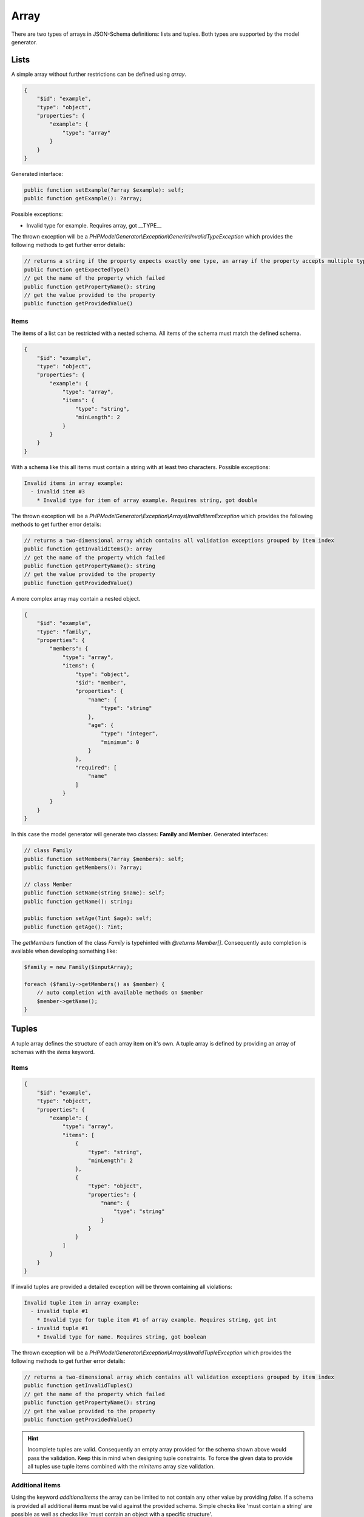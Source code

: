 Array
=====

There are two types of arrays in JSON-Schema definitions: lists and tuples. Both types are supported by the model generator.

Lists
-----

A simple array without further restrictions can be defined using `array`.

.. code-block:: json

    {
        "$id": "example",
        "type": "object",
        "properties": {
            "example": {
                "type": "array"
            }
        }
    }

Generated interface:

.. code-block:: php

    public function setExample(?array $example): self;
    public function getExample(): ?array;

Possible exceptions:

* Invalid type for example. Requires array, got __TYPE__

The thrown exception will be a *PHPModelGenerator\\Exception\\Generic\\InvalidTypeException* which provides the following methods to get further error details:

.. code-block:: php

    // returns a string if the property expects exactly one type, an array if the property accepts multiple types
    public function getExpectedType()
    // get the name of the property which failed
    public function getPropertyName(): string
    // get the value provided to the property
    public function getProvidedValue()

Items
^^^^^

The items of a list can be restricted with a nested schema. All items of the schema must match the defined schema.

.. code-block:: json

    {
        "$id": "example",
        "type": "object",
        "properties": {
            "example": {
                "type": "array",
                "items": {
                    "type": "string",
                    "minLength": 2
                }
            }
        }
    }

With a schema like this all items must contain a string with at least two characters. Possible exceptions:

.. code-block:: none

    Invalid items in array example:
      - invalid item #3
        * Invalid type for item of array example. Requires string, got double

The thrown exception will be a *PHPModelGenerator\\Exception\\Arrays\\InvalidItemException* which provides the following methods to get further error details:

.. code-block:: php

    // returns a two-dimensional array which contains all validation exceptions grouped by item index
    public function getInvalidItems(): array
    // get the name of the property which failed
    public function getPropertyName(): string
    // get the value provided to the property
    public function getProvidedValue()

A more complex array may contain a nested object.

.. code-block:: json

    {
        "$id": "example",
        "type": "family",
        "properties": {
            "members": {
                "type": "array",
                "items": {
                    "type": "object",
                    "$id": "member",
                    "properties": {
                        "name": {
                            "type": "string"
                        },
                        "age": {
                            "type": "integer",
                            "minimum": 0
                        }
                    },
                    "required": [
                        "name"
                    ]
                }
            }
        }
    }

In this case the model generator will generate two classes: **Family** and **Member**. Generated interfaces:

.. code-block:: php

    // class Family
    public function setMembers(?array $members): self;
    public function getMembers(): ?array;

    // class Member
    public function setName(string $name): self;
    public function getName(): string;

    public function setAge(?int $age): self;
    public function getAge(): ?int;

The *getMembers* function of the class *Family* is typehinted with *@returns Member[]*. Consequently auto completion is available when developing something like:

.. code-block:: php

    $family = new Family($inputArray);

    foreach ($family->getMembers() as $member) {
        // auto completion with available methods on $member
        $member->getName();
    }

Tuples
------

A tuple array defines the structure of each array item on it's own. A tuple array is defined by providing an array of schemas with the `items` keyword.

Items
^^^^^

.. code-block:: json

    {
        "$id": "example",
        "type": "object",
        "properties": {
            "example": {
                "type": "array",
                "items": [
                    {
                        "type": "string",
                        "minLength": 2
                    },
                    {
                        "type": "object",
                        "properties": {
                            "name": {
                                "type": "string"
                            }
                        }
                    }
                ]
            }
        }
    }

If invalid tuples are provided a detailed exception will be thrown containing all violations:

.. code-block:: none

    Invalid tuple item in array example:
      - invalid tuple #1
        * Invalid type for tuple item #1 of array example. Requires string, got int
      - invalid tuple #1
        * Invalid type for name. Requires string, got boolean

The thrown exception will be a *PHPModelGenerator\\Exception\\Arrays\\InvalidTupleException* which provides the following methods to get further error details:

.. code-block:: php

    // returns a two-dimensional array which contains all validation exceptions grouped by item index
    public function getInvalidTuples()
    // get the name of the property which failed
    public function getPropertyName(): string
    // get the value provided to the property
    public function getProvidedValue()

.. hint::

    Incomplete tuples are valid. Consequently an empty array provided for the schema shown above would pass the validation. Keep this in mind when designing tuple constraints. To force the given data to provide all tuples use tuple items combined with the `minItems` array size validation.

Additional items
^^^^^^^^^^^^^^^^

Using the keyword `additionalItems` the array can be limited to not contain any other value by providing `false`. If a schema is provided all additional items must be valid against the provided schema. Simple checks like 'must contain a string' are possible as well as checks like 'must contain an object with a specific structure'.

.. code-block:: json

    {
        "$id": "example",
        "type": "object",
        "properties": {
            "example": {
                "type": "array",
                "items": [
                    {
                        "type": "string",
                        "minLength": 2
                    },
                    {
                        "type": "integer"
                    },
                ],
                "additionalItems": {
                    "type": "object",
                    "properties": {
                        "name": {
                            "type": "string"
                        }
                    }
                }
            }
        }
    }

Possible exceptions:

* Tuple array example contains not allowed additional items. Expected 2 items, got 3

The thrown exception will be a *PHPModelGenerator\\Exception\\Arrays\\AdditionalTupleItemsException* which provides the following methods to get further error details:

.. code-block:: php

    // Get the expected tuple amount
    public function getExpectedAmount(): int
    // Get the amount of items provided
    public function getAmount(): int
    // get the name of the property which failed
    public function getPropertyName(): string
    // get the value provided to the property
    public function getProvidedValue()

If invalid additional items are provided a detailed exception will be thrown containing all violations:

.. code-block:: none

    Tuple array property contains invalid additional items.
      - invalid additional item '3'
        * Invalid type for name. Requires string, got integer
      - invalid additional item '5'
        * Invalid type for additional item. Requires object, got int

The thrown exception will be a *PHPModelGenerator\\Exception\\Arrays\\InvalidAdditionalTupleItemsException* which provides the following methods to get further error details:

.. code-block:: php

    // returns a two-dimensional array which contains all validation exceptions grouped by item index
    public function getNestedExceptions(): array
    // get the name of the property which failed
    public function getPropertyName(): string
    // get the value provided to the property
    public function getProvidedValue()

Contains
--------

The contains check uses a schema which must match at least one of the items provided in the input data to pass the validation. Simple checks like 'must contain a string' are possible as well as checks like 'must contain an object with a specific structure'.

.. code-block:: json

    {
        "$id": "example",
        "type": "object",
        "properties": {
            "example": {
                "type": "array",
                "contains": {
                    "type": "string"
                }
            }
        }
    }

Possible exceptions:

* No item in array example matches contains constraint

The thrown exception will be a *PHPModelGenerator\\Exception\\Arrays\\ContainsException* which provides the following methods to get further error details:

.. code-block:: php

    // get the name of the property which failed
    public function getPropertyName(): string
    // get the value provided to the property
    public function getProvidedValue()

Size validation
---------------

To limit the size of an array use the `minItems` and `maxItems` keywords.

.. code-block:: json

    {
        "$id": "example",
        "type": "object",
        "properties": {
            "example": {
                "type": "array",
                "minItems": 2,
                "maxItems": 5
            }
        }
    }

Possible exceptions:

* Array example must not contain less than 2 items
* Array example must not contain more than 5 items

The thrown exception will be a *PHPModelGenerator\\Exception\\Arrays\\MaxItemsException* or a *PHPModelGenerator\\Exception\\Arrays\\MinItemsException* which provides the following methods to get further error details:

.. code-block:: php

    // for a MaxItemsException: get the maximum amount of allowed items
    public function getMaxItems(): int
    // for a MinItemsException: get the minimum amount of required items
    public function getMinItems(): int
    // get the name of the property which failed
    public function getPropertyName(): string
    // get the value provided to the property
    public function getProvidedValue()

Uniqueness
----------

The items of an array can be forced to be unique with the `uniqueItems` keyword.

.. code-block:: json

    {
        "$id": "example",
        "type": "object",
        "properties": {
            "example": {
                "type": "array",
                "uniqueItems": true
            }
        }
    }

Possible exceptions:

* Items of array example are not unique

The thrown exception will be an *PHPModelGenerator\\Exception\\Arrays\\UniqueItemsException* which provides the following methods to get further error details:

.. code-block:: php

    // get the name of the property which failed
    public function getPropertyName(): string
    // get the value provided to the property
    public function getProvidedValue()
